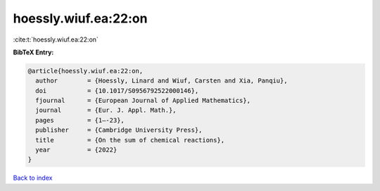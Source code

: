 hoessly.wiuf.ea:22:on
=====================

:cite:t:`hoessly.wiuf.ea:22:on`

**BibTeX Entry:**

.. code-block:: bibtex

   @article{hoessly.wiuf.ea:22:on,
     author        = {Hoessly, Linard and Wiuf, Carsten and Xia, Panqiu},
     doi           = {10.1017/S0956792522000146},
     fjournal      = {European Journal of Applied Mathematics},
     journal       = {Eur. J. Appl. Math.},
     pages         = {1–-23},
     publisher     = {Cambridge University Press},
     title         = {On the sum of chemical reactions},
     year          = {2022}
   }

`Back to index <../By-Cite-Keys.rst>`_
